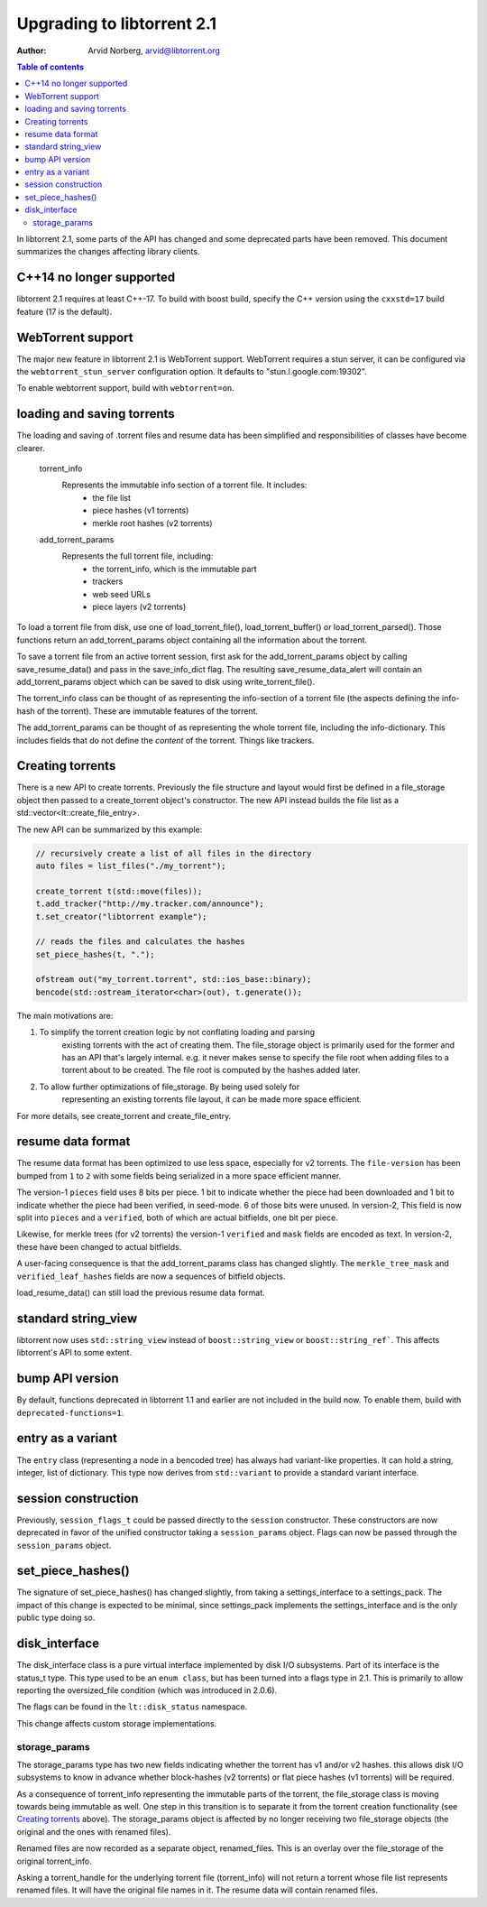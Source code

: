 ===========================
Upgrading to libtorrent 2.1
===========================

:Author: Arvid Norberg, arvid@libtorrent.org

.. contents:: Table of contents
  :depth: 2
  :backlinks: none

In libtorrent 2.1, some parts of the API has changed and some deprecated parts
have been removed.
This document summarizes the changes affecting library clients.

C++14 no longer supported
=========================

libtorrent 2.1 requires at least C++-17. To build with boost build, specify the
C++ version using the ``cxxstd=17`` build feature (17 is the default).

WebTorrent support
==================

The major new feature in libtorrent 2.1 is WebTorrent support. WebTorrent
requires a stun server, it can be configured via the ``webtorrent_stun_server``
configuration option. It defaults to "stun.l.google.com:19302".

To enable webtorrent support, build with ``webtorrent=on``.

loading and saving torrents
===========================

The loading and saving of .torrent files and resume data has been simplified and
responsibilities of classes have become clearer.

	torrent_info
		Represents the immutable info section of a torrent file. It includes:
			* the file list
			* piece hashes (v1 torrents)
			* merkle root hashes (v2 torrents)
	add_torrent_params
		Represents the full torrent file, including:
			* the torrent_info, which is the immutable part
			* trackers
			* web seed URLs
			* piece layers (v2 torrents)

To load a torrent file from disk, use one of load_torrent_file(),
load_torrent_buffer() or load_torrent_parsed(). Those functions return an
add_torrent_params object containing all the information about the torrent.

To save a torrent file from an active torrent session, first ask for the
add_torrent_params object by calling save_resume_data() and pass in the
save_info_dict flag. The resulting save_resume_data_alert will contain an
add_torrent_params object which can be saved to disk using write_torrent_file().

The torrent_info class can be thought of as representing the info-section of a
torrent file (the aspects defining the info-hash of the torrent). These are
immutable features of the torrent.

The add_torrent_params can be thought of as representing the whole torrent
file, including the info-dictionary. This includes fields that do not define
the *content* of the torrent. Things like trackers.

Creating torrents
=================

There is a new API to create torrents. Previously the file structure and layout
would first be defined in a file_storage object then passed to a create_torrent
object's constructor. The new API instead builds the file list as a
std::vector<lt::create_file_entry>.

The new API can be summarized by this example:

.. code:: c++

	// recursively create a list of all files in the directory
	auto files = list_files("./my_torrent");

	create_torrent t(std::move(files));
	t.add_tracker("http://my.tracker.com/announce");
	t.set_creator("libtorrent example");

	// reads the files and calculates the hashes
	set_piece_hashes(t, ".");

	ofstream out("my_torrent.torrent", std::ios_base::binary);
	bencode(std::ostream_iterator<char>(out), t.generate());

The main motivations are:

1. To simplify the torrent creation logic by not conflating loading and parsing
	existing torrents with the act of creating them. The file_storage object is
	primarily used for the former and has an API that's largely internal. e.g.
	it never makes sense to specify the file root when adding files to a torrent
	about to be created. The file root is computed by the hashes added later.
2. To allow further optimizations of file_storage. By being used solely for
	representing an existing torrents file layout, it can be made more space
	efficient.

For more details, see create_torrent and create_file_entry.

resume data format
==================

The resume data format has been optimized to use less space, especially for v2
torrents. The ``file-version`` has been bumped from ``1`` to ``2`` with some
fields being serialized in a more space efficient manner.

The version-1 ``pieces`` field uses 8 bits per piece. 1 bit to indicate whether the piece
had been downloaded and 1 bit to indicate whether the piece had been verified,
in seed-mode. 6 of those bits were unused. In version-2, This field is now split
into ``pieces`` and a ``verified``, both of which are actual bitfields, one bit per piece.

Likewise, for merkle trees (for v2 torrents) the version-1 ``verified`` and ``mask``
fields are encoded as text. In version-2, these have been changed to actual bitfields.

A user-facing consequence is that the add_torrent_params class has changed
slightly. The ``merkle_tree_mask`` and ``verified_leaf_hashes`` fields are now
a sequences of bitfield objects.

load_resume_data() can still load the previous resume data format.

standard string_view
====================

libtorrent now uses ``std::string_view`` instead of ``boost::string_view`` or ``boost::string_ref```.
This affects libtorrent's API to some extent.

bump API version
================

By default, functions deprecated in libtorrent 1.1 and earlier are not included
in the build now. To enable them, build with ``deprecated-functions=1``.

entry as a variant
==================

The ``entry`` class (representing a node in a bencoded tree) has always had
variant-like properties. It can hold a string, integer, list of dictionary. This
type now derives from ``std::variant`` to provide a standard variant interface.

session construction
====================

Previously, ``session_flags_t`` could be passed directly to the ``session``
constructor. These constructors are now deprecated in favor of the unified
constructor taking a ``session_params`` object. Flags can now be passed through
the ``session_params`` object.

set_piece_hashes()
==================

The signature of set_piece_hashes() has changed slightly, from taking a
settings_interface to a settings_pack. The impact of this change is expected to
be minimal, since settings_pack implements the settings_interface and is the
only public type doing so.

disk_interface
==============

The disk_interface class is a pure virtual interface implemented by disk I/O
subsystems. Part of its interface is the status_t type. This type used to be an
``enum class``, but has been turned into a flags type in 2.1. This is primarily
to allow reporting the oversized_file condition (which was introduced in
2.0.6).

The flags can be found in the ``lt::disk_status`` namespace.

This change affects custom storage implementations.

storage_params
--------------

The storage_params type has two new fields indicating whether the torrent has v1
and/or v2 hashes. this allows disk I/O subsystems to know in advance whether
block-hashes (v2 torrents) or flat piece hashes (v1 torrents) will be required.

As a consequence of torrent_info representing the immutable parts of the
torrent, the file_storage class is moving towards being immutable as well. One
step in this transition is to separate it from the torrent creation
functionality (see `Creating torrents`_ above). The storage_params object is
affected by no longer receiving two file_storage objects (the original and the
ones with renamed files).

Renamed files are now recorded as a separate object, renamed_files. This is an
overlay over the file_storage of the original torrent_info.

Asking a torrent_handle for the underlying torrent file (torrent_info) will
not return a torrent whose file list represents renamed files. It will have the
original file names in it. The resume data will contain renamed files.

